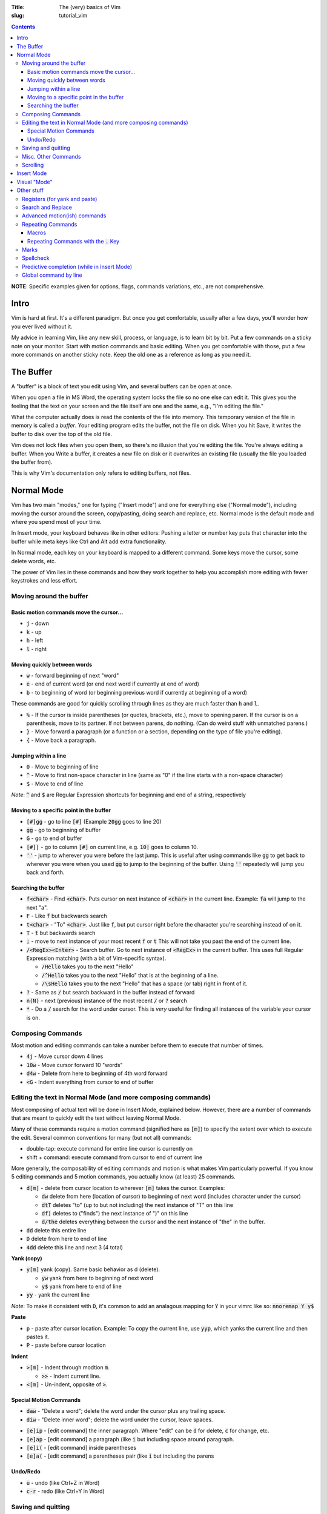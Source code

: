 :Title: The (very) basics of Vim
:slug: tutorial_vim

.. contents::

**NOTE**: Specific examples given for options, flags, commands variations,
etc., are not comprehensive.


Intro
-----

Vim is hard at first. It's a different paradigm. But once you get comfortable,
usually after a few days, you'll wonder how you ever lived without it.

My advice in learning Vim, like any new skill, process, or language, is to
learn bit by bit. Put a few commands on a sticky note on your monitor.
Start with motion commands and basic editing. When you get comfortable with
those, put a few more commands on another sticky note. Keep the old one as a
reference as long as you need it.


The Buffer
----------

A "buffer" is a block of text you edit using Vim, and several buffers can be
open at once.

When you open a file in MS Word, the operating system locks the file so no one
else can edit it. This gives you the feeling that the text on your screen and the
file itself are one and the same, e.g., "I'm editing the file."

What the computer actually does is read the contents of the file into memory.
This temporary version of the file in memory is called a *buffer*. Your editing
program edits the buffer, not the file on disk. When you hit Save, it writes
the buffer to disk over the top of the old file.

Vim does not lock files when you open them, so there's no illusion that you're
editing the file. You're always editing a buffer. When you Write a buffer, it
creates a new file on disk or it overwrites an existing file (usually the file
you loaded the buffer from).

This is why Vim's documentation only refers to editing buffers, not files.


Normal Mode
-----------

Vim has two main "modes," one for typing ("Insert mode") and one for everything
else ("Normal mode"), including moving the cursor around the screen,
copy/pasting, doing search and replace, etc.
Normal mode is the default mode and where you spend most of your time.

In Insert mode, your keyboard behaves like in other editors: Pushing a letter
or number key puts that character into the buffer while meta keys like Ctrl and
Alt add extra functionality. 

In Normal mode, each key on your keyboard is mapped to a different command.
Some keys move the cursor, some delete words, etc.

The power of Vim lies in these commands and how they work together to help you
accomplish more editing with fewer keystrokes and less effort.


Moving around the buffer
~~~~~~~~~~~~~~~~~~~~~~~~

Basic motion commands move the cursor...
++++++++++++++++++++++++++++++++++++++++

* :code:`j` - down
* :code:`k` - up
* :code:`h` - left  
* :code:`l` - right  


Moving quickly between words
++++++++++++++++++++++++++++

* :code:`w` - forward beginning of next "word"
* :code:`e` - end of current word (or end next word if currently at end of word)
* :code:`b` - to beginning of word (or beginning previous word if currently at
  beginning of a word)  

These commands are good for quickly scrolling through lines as they are much
faster than :code:`h` and :code:`l`.

* :code:`%` - If the cursor is inside parentheses (or quotes, brackets,
  etc.), move to opening paren. If the cursor is on a parenthesis, move to its
  partner. If not between parens, do nothing. (Can do weird stuff with
  unmatched parens.)

* :code:`}` - Move forward a paragraph (or a function or a section, depending
  on the type of file you're editing).
* :code:`{` - Move back a paragraph.

Jumping within a line
+++++++++++++++++++++

* :code:`0` - Move to beginning of line  
* :code:`^` - Move to first non-space character in line (same as "0" if the
  line starts with a non-space character) 
* :code:`$` - Move to end of line

*Note*: :code:`^` and :code:`$` are Regular Expression shortcuts for beginning
and end of a string, respectively

Moving to a specific point in the buffer
++++++++++++++++++++++++++++++++++++++++

* :code:`[#]gg` - go to line :code:`[#]` (Example :code:`20gg` goes to line 20)  
* :code:`gg` - go to beginning of buffer
* :code:`G` - go to end of buffer
* :code:`[#]|` - go to column :code:`[#]` on current line, e.g. :code:`10|`
  goes to column 10.  

* :code:`''` - jump to wherever you were before the last jump. This is useful
  after using commands like :code:`gg` to get back to wherever you were when
  you used :code:`gg` to jump to the beginning of the buffer. Using :code:`''`
  repeatedly will jump you back and forth.

Searching the buffer
++++++++++++++++++++

* :code:`f<char>` - Find :code:`<char>`. Puts cursor on next instance of
  :code:`<char>` in the current line. Example: :code:`fa` will jump to the next
  "a".
* :code:`F` - Like :code:`f` but backwards search
* :code:`t<char>` - "To" :code:`<char>`. Just like :code:`f`, but put cursor
  right before the character you're searching instead of on it.  
* :code:`T` - :code:`t` but backwards search
* :code:`;` - move to next instance of your most recent :code:`f` or :code:`t`
  This will not take you past the end of the current line.
* :code:`/<RegEx><Enter>` - Search buffer. Go to next instance of
  :code:`<RegEx>` in the current buffer. This uses full Regular Expression
  matching (with a bit of Vim-specific syntax).

  - :code:`/Hello` takes you to the next "Hello"
  - :code:`/^Hello` takes you to the next "Hello" that is at the beginning of a line.
  - :code:`/\sHello` takes you to the next "Hello" that has a space (or tab) right in front of it.

* :code:`?` - Same as :code:`/` but search backward in the buffer instead of forward
* :code:`n(N)` - next (previous) instance of the most recent :code:`/` or :code:`?` search  
* :code:`*` - Do a :code:`/` search for the word under cursor. This is *very*
  useful for finding all instances of the variable your cursor is on.


Composing Commands
~~~~~~~~~~~~~~~~~~

Most motion and editing commands can take a number before them to execute that
number of times.

* :code:`4j` - Move cursor down 4 lines  
* :code:`10w` - Move cursor forward 10 "words"  
* :code:`d4w` - Delete from here to beginning of 4th word forward
* :code:`<G` - Indent everything from cursor to end of buffer


Editing the text in Normal Mode (and more composing commands)
~~~~~~~~~~~~~~~~~~~~~~~~~~~~~~~~~~~~~~~~~~~~~~~~~~~~~~~~~~~~~

Most composing of actual text will be done in Insert Mode, explained below.
However, there are a number of commands that are meant to quickly edit the text
without leaving Normal Mode.

Many of these commands require a motion command (signified here as :code:`[m]`)
to specify the extent over which to execute the edit. Several common
conventions for many (but not all) commands:

* double-tap: execute command for entire line cursor is currently on
* shift + command: execute command from cursor to end of current line

More generally, the composability of editing commands and motion is what makes
Vim particularly powerful. If you know 5 editing commands and 5 motion
commands, you actually know (at least) 25 commands.

* :code:`d[m]` - delete from cursor location to wherever :code:`[m]` takes the
  cursor. Examples:

  - :code:`dw` delete from here (location of cursor) to beginning of next word (includes character under the cursor)  
  - :code:`dtT` deletes "to" (up to but not including) the next instance of "T" on this line
  - :code:`df)` deletes to ("finds") the next instance of ")" on this line  
  - :code:`d/the` deletes everything between the cursor and the next instance of "the" in the buffer.

* :code:`dd` delete this entire line
* :code:`D` delete from here to end of line  
* :code:`4dd` delete this line and next 3 (4 total) 

..

**Yank (copy)**

* :code:`y[m]` yank (copy). Same basic behavior as d (delete).

  - :code:`yw` yank from here to beginning of next word
  - :code:`y$` yank from here to end of line

* :code:`yy` - yank the current line

*Note*: To make it consistent with :code:`D`, it's common to add an analagous
mapping for :code:`Y` in your vimrc like so: :code:`nnoremap Y y$`

**Paste**

* :code:`p` - paste after cursor location. Example: To copy the current line,
  use :code:`yyp`, which yanks the current line and then pastes it.
* :code:`P` - paste before cursor location

**Indent**

* :code:`>[m]` - Indent through modtion :code:`m`.

  - :code:`>>` - Indent current line.

* :code:`<[m]` - Un-indent, opposite of :code:`>`.


Special Motion Commands
+++++++++++++++++++++++

* :code:`daw` - "Delete a word"; delete the word under the cursor plus any trailing space.
* :code:`diw` - "Delete inner word"; delete the word under the cursor, leave spaces.

..

* :code:`[e]ip` - [edit command] the inner paragraph. Where "edit" can be
  :code:`d` for delete, :code:`c` for change, etc.
* :code:`[e]ap` - [edit command] a paragraph (like :code:`i` but including
  space around paragraph.
* :code:`[e]i(` - [edit command] inside parentheses
* :code:`[e]a(` - [edit command] a parentheses pair (like :code:`i` but
  including the parens


Undo/Redo
+++++++++

* :code:`u` - undo (like Ctrl+Z in Word)
* :code:`c-r` - redo (like Ctrl+Y in Word) 


Saving and quitting
~~~~~~~~~~~~~~~~~~~

Some important (or longer) commands begin with :code:`:`. After typing
:code:`:`, you will a colon appear in the bottom left of the screen, followed
by any subsequent characters you type. Many commands only require the first few
letters. For example, for :code:`:q[uit]` below, any of

* :code:`:q`,
* :code:`:qu`,
* :code:`:qui`, or
* :code:`:quit`
  
will work.

..

* :code:`:q[uit]` - quit (the current window of) Vim. ("Window" here is
  internal to Vim, not the OS-level window.)
* :code:`:q!` - force quit (if the current buffer has been changed since the
  last save)
* :code:`:e[dit] {filename}` - read file {filename} into a new buffer. If
  :code:`{filename}` doesn't exist, create a buffer (*not* a file) associated
  with that filename.  Vim doesn't "open" files like MS Word does. Instead, it
  reads the contents of a file into RAM and then you edit the "buffer" in RAM.
  Other programs may access and change the underlying file you originally
  opened (Vim will notice this and issue a warning).
* :code:`:bw[ipeout]` or :code:`:bd[elete]` - Close the current buffer but
  keep the current Vim window open.
* :code:`:w[rite] {filename}` - write the current buffer to {filename}. If no
  filename passed (i.e., :code:`:w`) and the buffer already has an
  associated filename (the one used with :code:`:e {filename}`), that
  associated filename will be used.  A simple :code:`:w` is like MS Word "save"
  and :code:`:w {new_filename}` is "save a copy as :code:`{new_filename}` but
  keep the current buffer.
* :code:`:w!` - force write (e.g., even if the underlying file has been been
  changed by another program and this write will overwrite those changes)
* :code:`:save {filename}` - Save as (and change current buffer to {filename})
* :code:`:save! {filename}` - Save as and overwrite {filename} if it exists.

These commands can be combined, e.g., :code:`:wq` - write the buffer and quit
:code:`:wq!` - force write and quit  


Misc. Other Commands
~~~~~~~~~~~~~~~~~~~~

Change letter case

* :code:`~` - toggle the case of this character 
* :code:`[#]~` - toggle case of :code:`[#]` next character(s)  
* :code:`g~[m]` - toggle case with motion [m]  
* :code:`gU[m]` - make uppercase between current cursor and where motion
  command :code:`m` takes the cursor
* :code:`gu[m]` - make lowercase

Combine lines

* :code:`J` - Take the next line and move it to the end of this line.

Format line/wrap text

* :code:`gq[m]` - Format the text between here and :code:`[m]` (usually just
  breaks overly long lines to smaller lines, by default 80 characters).
* :code:`gqq` - Format the current line  
* :code:`gqap` - Format this ("a") paragraph


Scrolling
~~~~~~~~~

* :code:`c-e` - scroll forward, keeping cursor in place 
* :code:`e-y` - scroll backward, keeping cursor in place  
* :code:`c-u` - move cursor Up full page  
* :code:`c-d` - move cursor Down full page
* :code:`c-f` - Forward half-page  
* :code:`c-b` - Back half-page  

**Note**: :code:`c-u` or :code:`C-u` in Vim mappings is short for
:code:`Ctrl+u`. :code:`m-u` is for "meta", which will be the Alt key on Windows
machines. Be aware that meta bindings will not always work on Unix systems,
especially old ones.

* :code:`H` - Move cursor to highest line on screen (home)  
* :code:`M` - Move cursor to middle line on screen
* :code:`L` - Move cursor to lowest line on screen  


Insert Mode
-----------

Most commands are executed in Normal Mode. If you actually want to add to the
text (type a "j" instead of moving down one line) you need to enter Insert
Mode. There are several ways to do this.

* :code:`i` - Enter Insert mode before the current character  
* :code:`a` - Enter insert mode After the current character  
* :code:`<Esc>` - Exit Insert Mode (go back to Normal Mode).

*Note*: Because :code:`<Esc>` is a little out of the way, it's common to remap
a more convenient keybinding to also exit Insert Mode. For example,
adding :code:`inoremap jk <Esc>` to your vimrc will allow you to use a quick
:code:`jk` instead of :code:`<Esc>`.

* :code:`I` - Enter insert mode at the beginning of the current line's text
  (same as doing :code:`^` then :code:`i`)
* :code:`A` - Enter insert mode After the end of the current line (like
  :code:`$` then :code:`a`). "Append" is another good mnemonic.
* :code:`o` - Add a new line after the current line and enter insert mode (like
  doing :code:`A<Enter>`)  
* :code:`O` - Add a new line before the current line and enter insert mode  

..

The "change" commands delete the desired text and immediately enters insert mode. 

* :code:`c[m]` - Change text from here to [m]. This includes "advanced" movements.
  - :code:`ci(` - Change everything between the current parentheses.
* :code:`cc` - Change this whole line.  
* :code:`C` - Change from here to end of line.  

"Replace" commands:

* :code:`r` - replace the current character with the next character typed (only
  one character allowed)
* :code:`R` - Replace characters until you hit :code:`<Esc>` (like
  replace/overwrite mode in Word)  


Visual "Mode"
-------------

* :code:`v[m]` - Go into visual (highlight) mode to select characters, then use
  usual motion commands like :code:`j` or :code:`k` to add to selection as
  the cursor moves.
* :code:`V` - Visual mode, but grab whole lines at a time instead of characters.
* :code:`c-v` - Visual mode, but select vertically (by columns) instead of
  horizontally

* :code:`ggvG` - Highlight whole file, i.e., go to beginning of file
  (:code:`gg`), enter visual mode (:code:`v`), go to end of file
  (:code:`G`).  

Once a selection has been made, you can use an edit command on that selection
and it will (usually) behave as you'd expect.  


Other stuff
-----------

Registers (for yank and paste)
~~~~~~~~~~~~~~~~~~~~~~~~~~~~~~

:code:`"<char>y` - yank to register :code:`<char>`.  This allows you to have
multiple things in your clipboard. Note the Vim clipboard is separate from the
OS clipboard. To move between the two (copy/paste between Vim and another
program) use the :code:`*` register, so:

* :code:`y$` - yanks to end of line, puts in default register  
* :code:`"ay$` - yank to end of line but store in register "a" instead of default
* :code:`"*yG` - yank to end of file but stores in OS register 

..

* :code:`p` - pastes what's in the default register (after the cursor, like
  :code:`a`)  
* :code:`P` - paste before cursor (like command :code:`i`)  
* :code:`"*p` - paste what's in the OS register (i.e., if you already yanked
  to :code:`*` or you did a Ctrl+C copy in another program)

**NOTE:** deleting text puts that text into the default register, so if you
:code:`yy`, move to another line, then :code:`dd`, you'll lose
whatever whatever you yanked with :code:`yy`. There is a plugin to
override this behavior (I think by Tim Pope).

Search and Replace
~~~~~~~~~~~~~~~~~~

:code:`:<range>s/<RegEx>/<str>/<flags>` - substitute first instance of
:code:`<RegEx>` in each line in :code:`<range>` with :code:`<str>`.
:code:`<flags>` change default behavior.

* :code:`<range>`:

  - default range is this line only  
  - :code:`%` - global (whole file)  
  - :code:`<a>,<b>` - between lines/markers/etc  
  - :code:`.` - current line  
  - :code:`$` - last line in file (so :code:`:.,$s` is "from here to end of file")  
  - There are other :code:`<range>` things, most common is just :code:`%`.  

* :code:`<flags>` 

  - :code:`g` - global/all instances of :code:`<RegEx>` on line (not just first instance on line)  
  - :code:`c` - confirm (will highlight next instance of :code:`<RegEx>` and ask you to press "y" to execute change  
  - :code:`i` - case insensitive  

Specific substitution: Use :code:`\zs` and :code:`\ze` to demark a sub-RegEx
within the matched RegEx that should be substituted. Example: 

:code:`:%s/Year \zs2019\ze is over/2020/g`

This changes all instances of "Year 2019 is over" to "Year 2020 is over", but
not "2019 was great!" to "2020 was great!".


Advanced motion(ish) commands
~~~~~~~~~~~~~~~~~~~~~~~~~~~~~

There are "motion" commands that can be used with delete, yank, etc., that can
be used to target specific text objects.  :code:`dw` will delete from cursor to
beginning of next word, so will not delete the entire current word under the
cursor unless the cursor happens to be at the beginning of the word. So
:code:`bdw` will delete the whole word and the space(s) after it (unless the
cursor is already at the beginning of the word).

A shortcut around this is these motion-like object commands.

* :code:`daw` - Delete "a" "word". Deletes the current word and space(s) after it.  
* :code:`diw` - Delete "inner" "word". Deletes current word but not trailing space(s).  
* :code:`dap` - Delete a paragraph. A "paragraph" to Vim is a group of consecutive lines of text.
* :code:`yaw` - Yanks a word.  
* :code:`yiw` - Yanks inner word.  
* :code:`ya(` - Yank a parenthetical. If the cursor is between (), yank everything between those parens and the parens themselves. Else do Nothing.  
* :code:`yi(` - Yank inner parenthetical. Like :code:`ya(`, but excluding the parens.  
* :code:`ya)` - :code:`ya(`
* :code:`ya[` - Same as :code:`ya(` but for brackets :code:`[]`.
* :code:`ya"` - Same but for :code:`"`.

..

* :code:`da(` - Deletes a parenthetical.
* :code:`di(` - Deletes within parenthetical.  
* :code:`g~i(` - Toggles the case of the inner parenthetical.  

..

* :code:`ciw` - Change inner word  
* :code:`ci[` - Change inner (within) brackets (delete text within brackets and enter Insert Mode).  


Repeating Commands
~~~~~~~~~~~~~~~~~~

Macros
++++++

Macros let you record a series of commands and replay them with a single
command.  Hit :code:`q` then some letter, for example :code:`a`, to begin
recording macro "a".  Do your series of commands, then  hit :code:`q` to stop
recording. Replay the macro with :code:`@` followed by the macro name, e.g., :code:`@a`.
Using :code:`[#]@a` repeats a :code:`[#]` times, e.g., :code:`5@a` to replay
the macro 5 times in a row.


Repeating Commands with the :code:`.` Key
+++++++++++++++++++++++++++++++++++++++++

The command :code:`.` repeats last edit command you executed, including insert,
replace, indent, etc.  **This is one of the most useful features in Vim.**
Some examples:

* :code:`A;<Esc>j.`

  - Enter insert mode at end of line (:code:`A`),
  - type a semi-colon (:code:`;`),
  - exit Insert Mode; (:code:`<Esc>`),
  - move down one line (:code:`j`),
  - add a semi-colon to the end of this new line without leaving Normal Mode (:code:`.` which equals :code:`A;<Esc>`).

* :code:`>>...`

  - Indent this line :code:`>>`,
  - then indent it another three times (:code:`...`).


Marks
~~~~~

Lower case are local, upper case are global (across files). Jumping to a mark
is a standard motion command for deleting, yanking, etc.

* :code:`ma` - sets mark on current cursor location (line and column), WLOG, called "a" 
* :code:`'a` - jump to line of "a" (first non-blank character of line)
* :code:`\`a` - jump to position of "a" (line and col)
* :code:`:marks` - lists all current marks 
* :code:`:delmarks <args>` - delete specific marks  
* :code:`:delmarks!` - delete all lowercase in buffer
* :code:`]'`, :code:`['` - jump to next (previous) line with a lowercase mark  
* :code:`\`]` :code:`\`[`

**Special Marks**

* :code:`'` - The line you were on before making a "jump". So if you're on line 57 and jump to beginning of file using :code:`gg:`, hitting :code:`''` will take you right back to line 57.
* :code:`'.` - Jump to last edit in current buffer (the mark name is :code:`.`)

Spellcheck
~~~~~~~~~~

Turn on with :code:`:set spell`, turn off with :code:`:set nospell`.

* :code:`z=` - Suggest correctly spelled words  
* :code:`]s`, :code:`[s` - Move to next/previous mispelled word (use :code:`S` for "bad words only")
* :code:`zq` - Add word under cursor as good word to first name in 'spellfile'
* :code:`zw` - Mark as bad word
* :code:`zu[q,w]` - Undo marking  


Predictive completion (while in Insert Mode)
~~~~~~~~~~~~~~~~~~~~~~~~~~~~~~~~~~~~~~~~~~~~

* :code:`c-p` - predictive completion (word) 
* :code:`c-x c-l` - predictive completion (line)  

This takes what you've already typed (either word or line) and uses the text in
the rest of any open buffers to predict what will come next. If there's only
one possibility, it will be filled in. If there are several possibilities, it
will list the possible choices.

Vim autocomplete is pretty nice, but there are better automated predictive
text solutions (specifically, the package YouCompleteMe). However, I've found
they're a bit too demanding for most laptops and only useful on desktop
computers.

Global command by line
~~~~~~~~~~~~~~~~~~~~~~

* :code:`:g/<RegEx>/<edit command>` - perform the edit command on every line that matches RegEx
* :code:`:g!/...` or :code:`:v/...` - the same but for lines that don't match
  
Examples:

* :code:`:g/DEL THIS/d` deletes every line that contains "DEL THIS"
* :code:`:g/ $/d` deletes every line that ends with a space.  


